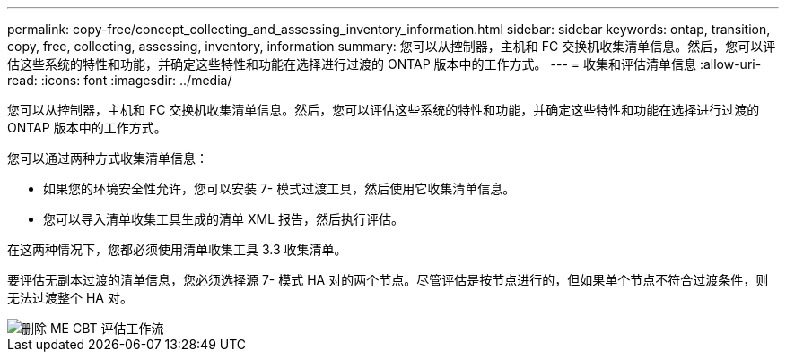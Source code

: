 ---
permalink: copy-free/concept_collecting_and_assessing_inventory_information.html 
sidebar: sidebar 
keywords: ontap, transition, copy, free, collecting, assessing, inventory, information 
summary: 您可以从控制器，主机和 FC 交换机收集清单信息。然后，您可以评估这些系统的特性和功能，并确定这些特性和功能在选择进行过渡的 ONTAP 版本中的工作方式。 
---
= 收集和评估清单信息
:allow-uri-read: 
:icons: font
:imagesdir: ../media/


[role="lead"]
您可以从控制器，主机和 FC 交换机收集清单信息。然后，您可以评估这些系统的特性和功能，并确定这些特性和功能在选择进行过渡的 ONTAP 版本中的工作方式。

您可以通过两种方式收集清单信息：

* 如果您的环境安全性允许，您可以安装 7- 模式过渡工具，然后使用它收集清单信息。
* 您可以导入清单收集工具生成的清单 XML 报告，然后执行评估。


在这两种情况下，您都必须使用清单收集工具 3.3 收集清单。

要评估无副本过渡的清单信息，您必须选择源 7- 模式 HA 对的两个节点。尽管评估是按节点进行的，但如果单个节点不符合过渡条件，则无法过渡整个 HA 对。

image::../media/delete_me_cbt_assessment_workflow.gif[删除 ME CBT 评估工作流]
